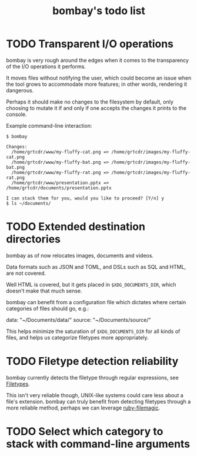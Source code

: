#+TITLE: bombay's todo list

* TODO Transparent I/O operations
bombay is very rough around the edges when it comes to the
transparency of the I/O operations it performs.

It moves files without notifying the user, which could become an issue
when the tool grows to accommodate more features; in other words,
rendering it dangerous.

Perhaps it should make no changes to the filesystem by default, only
choosing to mutate it if and only if one accepts the changes it prints
to the console.

Example command-line interaction:
#+begin_example
$ bombay

Changes:
  /home/grtcdr/www/my-fluffy-cat.png => /home/grtcdr/images/my-fluffy-cat.png
  /home/grtcdr/www/my-fluffy-bat.png => /home/grtcdr/images/my-fluffy-bat.png
  /home/grtcdr/www/my-fluffy-rat.png => /home/grtcdr/images/my-fluffy-rat.png
  /home/grtcdr/www/presentation.pptx => /home/grtcdr/documents/presentation.pptx

I can stack them for you, would you like to proceed? [Y/n] y
$ ls ~/documents/
#+end_example

* TODO Extended destination directories
bombay as of now relocates images, documents and videos.

Data formats such as JSON and TOML, and DSLs such as SQL and HTML, are
not covered.

Well HTML is covered, but it gets placed in ~$XDG_DOCUMENTS_DIR~, which
doesn't make that much sense.

bombay can benefit from a configuration file which dictates where
certain categories of files should go, e.g.:
#+begin_example
data: "~/Documents/data/"
source: "~/Documents/source/"
#+end_src

This helps minimize the saturation of ~$XDG_DOCUMENTS_DIR~ for all
kinds of files, and helps us categorize filetypes more appropriately.

* TODO Filetype detection reliability
bombay currently detects the filetype through regular expressions, see
[[file:lib/bombay.rb][Filetypes]].

This isn't very reliable though, UNIX-like systems could care less
about a file's extension. bombay can truly benefit from detecting
filetypes through a more reliable method, perhaps we can leverage
[[https://github.com/blackwinter/ruby-filemagic][ruby-filemagic]].

* TODO Select which category to stack with command-line arguments

